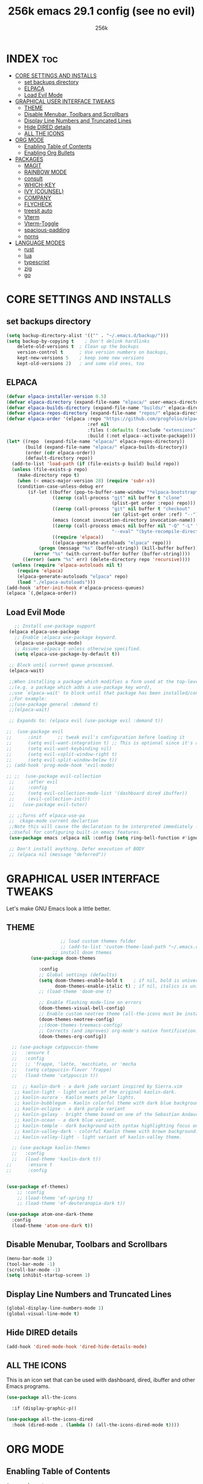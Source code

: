 

#+TITLE: 256k emacs 29.1 config (see no evil)
#+AUTHOR: 256k
#+STARTUP: showeverything
#+OPTIONS: toc:2

* INDEX :toc:
- [[#core-settings-and-installs][CORE SETTINGS AND INSTALLS]]
  - [[#set-backups-directory][set backups directory]]
  - [[#elpaca][ELPACA]]
  - [[#load-evil-mode][Load Evil Mode]]
- [[#graphical-user-interface-tweaks][GRAPHICAL USER INTERFACE TWEAKS]]
  - [[#theme][THEME]]
  - [[#disable-menubar-toolbars-and-scrollbars][Disable Menubar, Toolbars and Scrollbars]]
  - [[#display-line-numbers-and-truncated-lines][Display Line Numbers and Truncated Lines]]
  - [[#hide-dired-details][Hide DIRED details]]
  - [[#all-the-icons][ALL THE ICONS]]
- [[#org-mode][ORG MODE]]
  - [[#enabling-table-of-contents][Enabling Table of Contents]]
  - [[#enabling-org-bullets][Enabling Org Bullets]]
- [[#packages][PACKAGES]]
  - [[#magit][MAGIT]]
  - [[#rainbow-mode][RAINBOW MODE]]
  - [[#consult][consult]]
  - [[#which-key][WHICH-KEY]]
  - [[#ivy-counsel][IVY (COUNSEL)]]
  - [[#company][COMPANY]]
  - [[#flycheck][FLYCHECK]]
  - [[#treesit-auto][treesit auto]]
  - [[#vterm][Vterm]]
  - [[#vterm-toggle][Vterm-Toggle]]
  - [[#spacious-padding][spacious-padding]]
  - [[#norns][norns]]
- [[#language-modes][LANGUAGE MODES]]
  - [[#rust][rust]]
  - [[#lua][lua]]
  - [[#typescript][typescript]]
  - [[#zig][zig]]
  - [[#go][go]]

* CORE SETTINGS AND INSTALLS
** set backups directory
#+begin_src emacs-lisp
  (setq backup-directory-alist '(("" . "~/.emacs.d/backup/")))
  (setq backup-by-copying t    ; Don't delink hardlinks
      delete-old-versions t  ; Clean up the backups
      version-control t      ; Use version numbers on backups,
      kept-new-versions 5    ; keep some new versions
      kept-old-versions 2)   ; and some old ones, too
#+end_src
      
** ELPACA
#+begin_src emacs-lisp
(defvar elpaca-installer-version 0.5)
(defvar elpaca-directory (expand-file-name "elpaca/" user-emacs-directory))
(defvar elpaca-builds-directory (expand-file-name "builds/" elpaca-directory))
(defvar elpaca-repos-directory (expand-file-name "repos/" elpaca-directory))
(defvar elpaca-order '(elpaca :repo "https://github.com/progfolio/elpaca.git"
                              :ref nil
                              :files (:defaults (:exclude "extensions"))
                              :build (:not elpaca--activate-package)))
(let* ((repo  (expand-file-name "elpaca/" elpaca-repos-directory))
       (build (expand-file-name "elpaca/" elpaca-builds-directory))
       (order (cdr elpaca-order))
       (default-directory repo))
  (add-to-list 'load-path (if (file-exists-p build) build repo))
  (unless (file-exists-p repo)
    (make-directory repo t)
    (when (< emacs-major-version 28) (require 'subr-x))
    (condition-case-unless-debug err
        (if-let ((buffer (pop-to-buffer-same-window "*elpaca-bootstrap*"))
                 ((zerop (call-process "git" nil buffer t "clone"
                                       (plist-get order :repo) repo)))
                 ((zerop (call-process "git" nil buffer t "checkout"
                                       (or (plist-get order :ref) "--"))))
                 (emacs (concat invocation-directory invocation-name))
                 ((zerop (call-process emacs nil buffer nil "-Q" "-L" "." "--batch"
                                       "--eval" "(byte-recompile-directory \".\" 0 'force)")))
                 ((require 'elpaca))
                 ((elpaca-generate-autoloads "elpaca" repo)))
            (progn (message "%s" (buffer-string)) (kill-buffer buffer))
          (error "%s" (with-current-buffer buffer (buffer-string))))
      ((error) (warn "%s" err) (delete-directory repo 'recursive))))
  (unless (require 'elpaca-autoloads nil t)
    (require 'elpaca)
    (elpaca-generate-autoloads "elpaca" repo)
    (load "./elpaca-autoloads")))
(add-hook 'after-init-hook #'elpaca-process-queues)
(elpaca `(,@elpaca-order))
#+end_src

** Load Evil Mode

#+begin_src emacs-lisp
     ;; Install use-package support
   (elpaca elpaca-use-package
     ;; Enable :elpaca use-package keyword.
     (elpaca-use-package-mode)
     ;; Assume :elpaca t unless otherwise specified.
     (setq elpaca-use-package-by-default t))

   ;; Block until current queue processed.
   (elpaca-wait)

   ;;When installing a package which modifies a form used at the top-level
   ;;(e.g. a package which adds a use-package key word),
   ;;use `elpaca-wait' to block until that package has been installed/configured.
   ;;For example:
   ;;(use-package general :demand t)
   ;;(elpaca-wait)

   ;; Expands to: (elpaca evil (use-package evil :demand t))

  ;;  (use-package evil
  ;;      :init      ;; tweak evil's configuration before loading it
  ;;      (setq evil-want-integration t) ;; This is optional since it's already set to t by default.
  ;;      (setq evil-want-keybinding nil)
  ;;      (setq evil-vsplit-window-right t)
  ;;      (setq evil-split-window-below t))
  ;; (add-hook 'prog-mode-hook 'evil-mode)

  ;; ;;  (use-package evil-collection
   ;;     :after evil
   ;;     :config
   ;;     (setq evil-collection-mode-list '(dashboard dired ibuffer))
   ;;     (evil-collection-init))
   ;;   (use-package evil-tutor)

   ;; ;;Turns off elpaca-use-pa
   ;;  ckage-mode current declartion
   ;;Note this will cause the declaration to be interpreted immediately (not deferred).
   ;;Useful for configuring built-in emacs features.
   (use-package emacs :elpaca nil :config (setq ring-bell-function #'ignore))

   ;; Don't install anything. Defer execution of BODY
   ;; (elpaca nil (message "deferred"))
#+end_src


* GRAPHICAL USER INTERFACE TWEAKS
Let's make GNU Emacs look a little better.

** THEME
#+begin_src emacs-lisp
                      ;; load custom themes folder
                      ;; (add-to-list 'custom-theme-load-path "~/.emacs.d/themes/")
                   ;; install doom themes   
           (use-package doom-themes

              :config
              ;; Global settings (defaults)
              (setq doom-themes-enable-bold t    ; if nil, bold is universally disabled
                    doom-themes-enable-italic t) ; if nil, italics is universally disabled
              ;; (load-theme 'doom-one t)

              ;; Enable flashing mode-line on errors
              (doom-themes-visual-bell-config)
              ;; Enable custom neotree theme (all-the-icons must be installed!)
              (doom-themes-neotree-config)
              ;;(doom-themes-treemacs-config)
              ;; Corrects (and improves) org-mode's native fontification.
              (doom-themes-org-config))

    ;; (use-package catppuccin-theme
    ;;   :ensure t
    ;;   :config
    ;;   ;; 'frappe, 'latte, 'macchiato, or 'mocha
    ;;   (setq catppuccin-flavor 'frappe)
    ;;   (load-theme 'catppuccin t))

    ;;  ;; kaolin-dark - a dark jade variant inspired by Sierra.vim
     ;; kaolin-light - light variant of the original kaolin-dark.
     ;; kaolin-aurora - Kaolin meets polar lights.
     ;; kaolin-bubblegum - Kaolin colorful theme with dark blue background.
     ;; kaolin-eclipse - a dark purple variant
     ;; kaolin-galaxy - bright theme based on one of the Sebastian Andaur arts.
     ;; kaolin-ocean - a dark blue variant.
     ;; kaolin-temple - dark background with syntax highlighting focus on blue, green and pink shades
     ;; kaolin-valley-dark - colorful Kaolin theme with brown background.
     ;; kaolin-valley-light - light variant of kaolin-valley theme.

    ;; (use-package kaolin-themes
    ;;   :config
    ;;   (load-theme 'kaolin-dark t))
  ;;      :ensure t
  ;;      :config


  (use-package ef-themes)
      ;; :config
      ;; (load-theme 'ef-spring t)
      ;; (load-theme 'ef-deuteranopia-dark t))

  (use-package atom-one-dark-theme
    :config
    (load-theme 'atom-one-dark t))

#+end_src

** Disable Menubar, Toolbars and Scrollbars
#+begin_src emacs-lisp
  (menu-bar-mode 1)
  (tool-bar-mode -1)
  (scroll-bar-mode -1)
  (setq inhibit-startup-screen 1)
#+end_src

** Display Line Numbers and Truncated Lines
#+begin_src emacs-lisp
(global-display-line-numbers-mode 1)
(global-visual-line-mode t)
#+end_src

** Hide DIRED details
#+begin_src emacs-lisp
  (add-hook 'dired-mode-hook 'dired-hide-details-mode)
#+end_src

** ALL THE ICONS
This is an icon set that can be used with dashboard, dired, ibuffer and other Emacs programs.
  
#+begin_src emacs-lisp
(use-package all-the-icons
  
  :if (display-graphic-p))

(use-package all-the-icons-dired
  :hook (dired-mode . (lambda () (all-the-icons-dired-mode t))))
#+end_src


* ORG MODE
** Enabling Table of Contents
#+begin_src emacs-lisp
  (use-package toc-org
      :commands toc-org-enable
      :init (add-hook 'org-mode-hook 'toc-org-enable))
#+end_src

** Enabling Org Bullets
Org-bullets gives us attractive bullets rather than asterisks.

#+begin_src emacs-lisp
  (add-hook 'org-mode-hook 'org-indent-mode)
  (use-package org-bullets)
  (add-hook 'org-mode-hook (lambda () (org-bullets-mode 1)))
#+end_src

* PACKAGES

** MAGIT
#+begin_src emacs-lisp
  (use-package magit)
#+end_src

** RAINBOW MODE
Display the actual color as a background for any hex color value (ex. #ffffff).  The code block below enables rainbow-mode in all programming modes (prog-mode) as well as org-mode, which is why rainbow works in this document.  

#+begin_src emacs-lisp
  ;; (use-package rainbow-mode
  ;;   :diminish
  ;;   :hook org-mode prog-mode)
#+end_src

** consult
#+begin_src emacs-lisp
  (use-package consult)
#+end_src

** WHICH-KEY
#+begin_src emacs-lisp
  (use-package which-key
    :init
      (which-key-mode 1)
    :config
    (setq which-key-side-window-location 'bottom
	  which-key-sort-order #'which-key-key-order-alpha
	  which-key-sort-uppercase-first nil
	  which-key-add-column-padding 1
	  which-key-max-display-columns nil
	  which-key-min-display-lines 6
	  which-key-side-window-slot -10
	  which-key-side-window-max-height 0.25
	  which-key-idle-delay 0.2
	  which-key-max-description-length 25
	  which-key-allow-imprecise-window-fit t
	  which-key-separator " → " ))
#+end_src

** IVY (COUNSEL)
+ Ivy, a generic completion mechanism for Emacs.
+ Counsel, a collection of Ivy-enhanced versions of common Emacs commands.
+ Ivy-rich allows us to add descriptions alongside the commands in M-x.

#+begin_src emacs-lisp
  (use-package counsel
    :after ivy
    :config (counsel-mode))

  (use-package ivy
    :bind
    ;; ivy-resume resumes the last Ivy-based completion.
    (("C-c C-r" . ivy-resume)
     ("C-x C-b" . ivy-switch-buffer-other-window))
    :custom
    (setq ivy-use-virtual-buffers t)
    (setq ivy-count-format "(%d/%d) ")
    (setq enable-recursive-minibuffers t)
    :config
    (ivy-mode))

  (use-package all-the-icons-ivy-rich
    
    :init (all-the-icons-ivy-rich-mode 1))

  (use-package ivy-rich
    :after ivy
    
    :init (ivy-rich-mode 1) ;; this gets us descriptions in M-x.
    :custom
    (ivy-virtual-abbreviate 'full
     ivy-rich-switch-buffer-align-virtual-buffer t
     ivy-rich-path-style 'abbrev)
    :config
    (ivy-set-display-transformer 'ivy-switch-buffer
                                 'ivy-rich-switch-buffer-transformer))
#+end_src

** COMPANY
[[https://company-mode.github.io/][Company]] is a text completion framework for Emacs. The name stands for "complete anything".  Completion will start automatically after you type a few letters. Use M-n and M-p to select, <return> to complete or <tab> to complete the common part.

#+begin_src emacs-lisp
(use-package company
  :defer 2
  :custom
  (company-begin-commands '(self-insert-command))
  (company-idle-delay .1)
  (company-minimum-prefix-length 2)
  (company-show-numbers t)
  (company-tooltip-align-annotations 't)
  (global-company-mode t))

(use-package company-box
  :after company
  :diminish
  :hook (company-mode . company-box-mode))
#+end_src

# ** DASHBOARD
# Emacs Dashboard is an extensible startup screen showing you recent files, bookmarks, agenda items and an Emacs banner.

# #+begin_src emacs-lisp
#   (use-package dashboard
#     :ensure t 
#     :init
#     (setq initial-buffer-choice 'dashboard-open)
#     (setq dashboard-set-heading-icons t)
#     (setq dashboard-set-file-icons t)
#     (setq dashboard-banner-logo-title "Electronics. music. coding. art.")
#     ;;(setq dashboard-startup-banner 'logo) ;; use standard emacs logo as banner

#     ;; (setq dashboard-startup-banner "/home/dt/.config/emacs/images/dtmacs-logo.png")  ;; use custom image as banner

#     (setq dashboard-center-content nil) ;; set to 't' for centered content
#     (setq dashboard-items '((recents . 5)
#                             (agenda . 5 )
#                             (bookmarks . 3)
#                             (projects . 3)
#                             (registers . 3)))
#     :custom 
#     (dashboard-modify-heading-icons '((recents . "file-text")
#                                         (bookmarks . "book")))
#     :config
#     (dashboard-setup-startup-hook))

# #+end_src

** FLYCHECK
Install =luacheck= from your Linux distro's repositories for flycheck to work correctly with lua files.  Install =python-pylint= for flycheck to work with python files.  Haskell works with flycheck as long as =haskell-ghc= or =haskell-stack-ghc= is installed.  For more information on language support for flycheck, [[https://www.flycheck.org/en/latest/languages.html][read this]].

#+begin_src emacs-lisp
(use-package flycheck
  :defer t
  :diminish
  :init (global-flycheck-mode))

#+end_src

# ** MODELINE
# The modeline is the bottom status bar that appears in Emacs windows.  While you can create your own custom modeline, why go to the trouble when Doom Emacs already has a nice modeline package available.  For more information on what is available to configure in the Doom modeline, check out: [[https://github.com/seagle0128/doom-modeline][Doom Modeline]]

# #+begin_src emacs-lisp
# (use-package doom-modeline
#   :ensure t
#   :init (doom-modeline-mode 1)
#   :config
#   (setq doom-modeline-height 20      ;; sets modeline height
#         doom-modeline-bar-width 5    ;; sets right bar width
#         doom-modeline-persp-name t   ;; adds perspective name to modeline
#         doom-modeline-persp-icon t)) ;; adds folder icon next to persp name

# #+end_src

# ** NEOTREE
# Neotree is a file tree viewer.  When you open neotree, it jumps to the current file thanks to neo-smart-open.  The neo-window-fixed-size setting makes the neotree width be adjustable.  NeoTree provides following themes: classic, ascii, arrow, icons, and nerd.  Theme can be config'd by setting "two" themes for neo-theme: one for the GUI and one for the terminal.  I like to use 'SPC t' for 'toggle' keybindings, so I have used 'SPC t n' for toggle-neotree.

# | COMMAND        | DESCRIPTION               | KEYBINDING |
# |----------------+---------------------------+------------|
# | neotree-toggle | /Toggle neotree/            | SPC t n    |
# | neotree- dir   | /Open directory in neotree/ | SPC d n    |

# #+BEGIN_SRC emacs-lisp
# (use-package neotree
#   :config
#   (setq neo-smart-open t
#         neo-show-hidden-files t
#         neo-window-width 55
#         neo-window-fixed-size nil
#         inhibit-compacting-font-caches t
#         projectile-switch-project-action 'neotree-projectile-action) 
#         ;; truncate long file names in neotree
#         (add-hook 'neo-after-create-hook
#            #'(lambda (_)
#                (with-current-buffer (get-buffer neo-buffer-name)
#                  (setq truncate-lines t)
#                  (setq word-wrap nil)
#                  (make-local-variable 'auto-hscroll-mode)
#                  (setq auto-hscroll-mode nil)))))

# #+end_src

# ** PROJECTILE
# [[https://github.com/bbatsov/projectile][Projectile]] is a project interaction library for Emacs.  It should be noted that many projectile commands do not work if you have set "fish" as the "shell-file-name" for Emacs.  I had initially set "fish" as the "shell-file-name" in the Vterm section of this config, but oddly enough I changed it to "bin/sh" and projectile now works as expected, and Vterm still uses "fish" because my default user "sh" on my Linux system is "fish".

# #+begin_src emacs-lisp
# (use-package projectile
#   :config
#   (projectile-mode 1))
# #+end_src

** treesit auto
automatically manage the treesitter languages
#+begin_src emacs-lisp
  (setq treesit-font-lock-level 4)
  (use-package treesit-auto
    :config
    (setq treesit-auto-install 'prompt)
    (global-treesit-auto-mode))
#+end_src
** Vterm
Vterm is a terminal emulator within Emacs.  The 'shell-file-name' setting sets the shell to be used in M-x shell, M-x term, M-x ansi-term and M-x vterm.  By default, the shell is set to 'fish' but could change it to 'bash' or 'zsh' if you prefer.

#+begin_src emacs-lisp
(use-package vterm
:config
(setq shell-file-name "/bin/sh"
      vterm-max-scrollback 5000))
#+end_src

** Vterm-Toggle 
[[https://github.com/jixiuf/vterm-toggle][vterm-toggle]] toggles between the vterm buffer and whatever buffer you are editing.

#+begin_src emacs-lisp
(use-package vterm-toggle
  :after vterm
  :config
  (setq vterm-toggle-fullscreen-p nil)
  (setq vterm-toggle-scope 'project)
  (add-to-list 'display-buffer-alist
               '((lambda (buffer-or-name _)
                     (let ((buffer (get-buffer buffer-or-name)))
                       (with-current-buffer buffer
                         (or (equal major-mode 'vterm-mode)
                             (string-prefix-p vterm-buffer-name (buffer-name buffer))))))
                  (display-buffer-reuse-window display-buffer-at-bottom)
                  ;;(display-buffer-reuse-window display-buffer-in-direction)
                  ;;display-buffer-in-direction/direction/dedicated is added in emacs27
                  ;;(direction . bottom)
                  ;;(dedicated . t) ;dedicated is supported in emacs27
                  (reusable-frames . visible)
                  (window-height . 0.4))))
#+end_src

** spacious-padding
#+begin_src emacs-lisp
  (use-package spacious-padding
    :config
    (setq spacious-padding-widths
          '(:internal-border-width 60 :right-divider-width 30 :scroll-bar-width 8))
          (spacious-padding-mode 1))
#+end_src

** norns
#+begin_src emacs-lisp
  (use-package norns
    :bind (
         ("C-c e b" . norns-load-current-script)
         ("C-c e s" . norns-send-selection)
         ("C-c e r" . norns-rerun)
         ("C-." . norns-sc-stop))

    :config
    (add-hook 'lua-mode-hook #'norns-mode-maybe-activate)
    (add-hook 'sclang-mode-mode-hook #'norns-mode-maybe-activate))
#+end_src

* LANGUAGE MODES

** rust
#+begin_src emacs-lisp
(use-package rust-mode
  :interpreter ("rust" . rust-mode))
#+end_src

** lua
#+begin_src emacs-lisp
(use-package lua-mode
  :interpreter ("lua" . lua-mode)
  :custom
  (lua-indent-level 2))
#+end_src

** typescript
#+begin_src emacs-lisp
(use-package typescript-mode
  :interpreter ("ts" . typescript-mode))
#+end_src

** zig
#+begin_src emacs-lisp
(use-package zig-mode)
#+end_src

** go
#+begin_src emacs-lisp
  (use-package go-mode)
#+end_src
